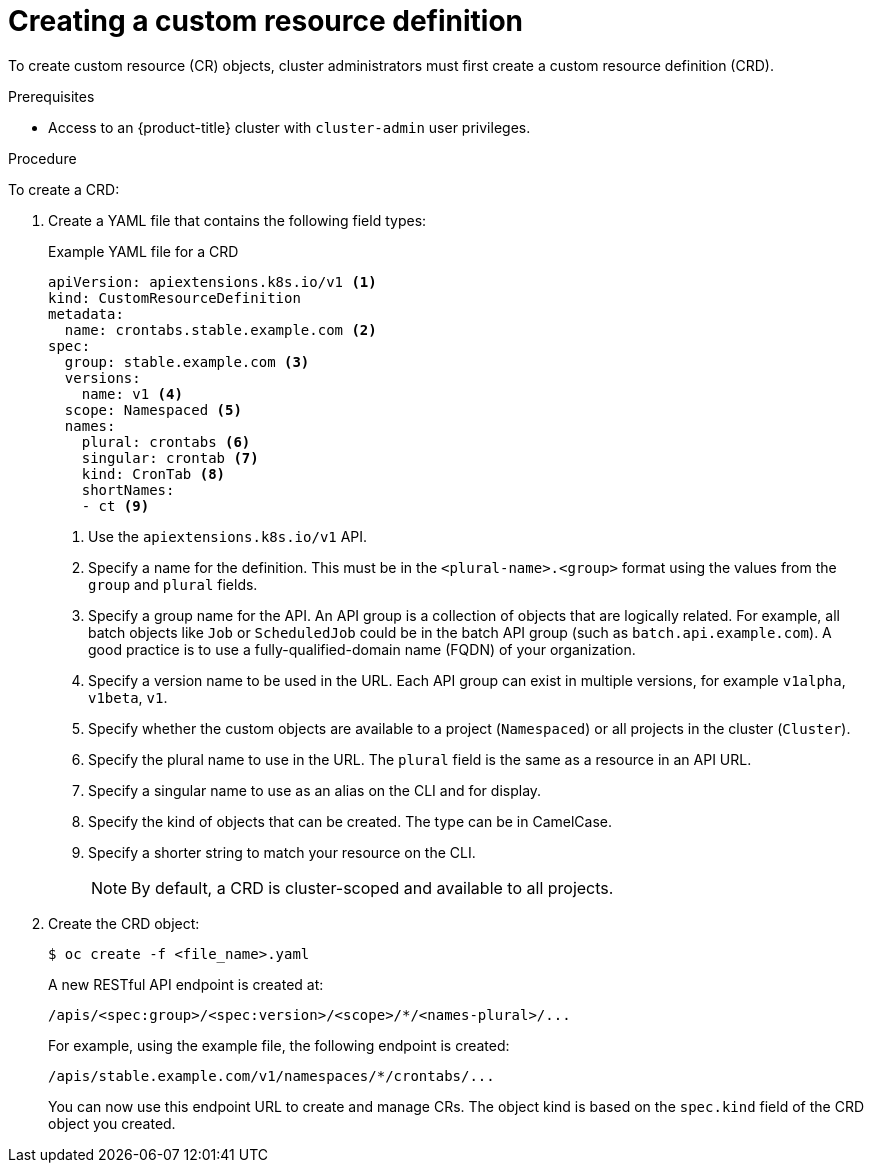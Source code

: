 // Module included in the following assemblies:
//
// * operators/understanding/crds/extending-api-with-crds.adoc

:_content-type: PROCEDURE
[id="crd-creating-custom-resources-definition_{context}"]
= Creating a custom resource definition

To create custom resource (CR) objects, cluster administrators must first create a custom resource definition (CRD).

.Prerequisites

- Access to an {product-title} cluster with `cluster-admin` user privileges.

.Procedure

To create a CRD:

. Create a YAML file that contains the following field types:
+
.Example YAML file for a CRD
[source,yaml]
----
apiVersion: apiextensions.k8s.io/v1 <1>
kind: CustomResourceDefinition
metadata:
  name: crontabs.stable.example.com <2>
spec:
  group: stable.example.com <3>
  versions: 
    name: v1 <4>
  scope: Namespaced <5>
  names:
    plural: crontabs <6>
    singular: crontab <7>
    kind: CronTab <8>
    shortNames:
    - ct <9>
----
<1> Use the `apiextensions.k8s.io/v1` API.
<2> Specify a name for the definition. This must be in the `<plural-name>.<group>` format using the values from the `group` and `plural` fields.
<3> Specify a group name for the API. An API group is a collection of objects that are logically related. For example, all batch objects like `Job` or `ScheduledJob` could be in the batch API group (such as `batch.api.example.com`). A good practice is to use a fully-qualified-domain name (FQDN) of your organization.
<4> Specify a version name to be used in the URL. Each API group can exist in multiple versions, for example `v1alpha`, `v1beta`, `v1`.
<5> Specify whether the custom objects are available to a project (`Namespaced`) or all projects in the cluster (`Cluster`).
<6> Specify the plural name to use in the URL. The `plural` field is the same as a resource in an API URL.
<7> Specify a singular name to use as an alias on the CLI and for display.
<8> Specify the kind of objects that can be created. The type can be in CamelCase.
<9> Specify a shorter string to match your resource on the CLI.
+
[NOTE]
====
By default, a CRD is cluster-scoped and available to all projects.
====

. Create the CRD object:
+
[source,terminal]
----
$ oc create -f <file_name>.yaml
----
+
A new RESTful API endpoint is created at:
+
[source,terminal]
----
/apis/<spec:group>/<spec:version>/<scope>/*/<names-plural>/...
----
+
For example, using the example file, the following endpoint is created:
+
[source,terminal]
----
/apis/stable.example.com/v1/namespaces/*/crontabs/...
----
+
You can now use this endpoint URL to create and manage CRs. The object kind is based on the `spec.kind` field of the CRD object you created.
